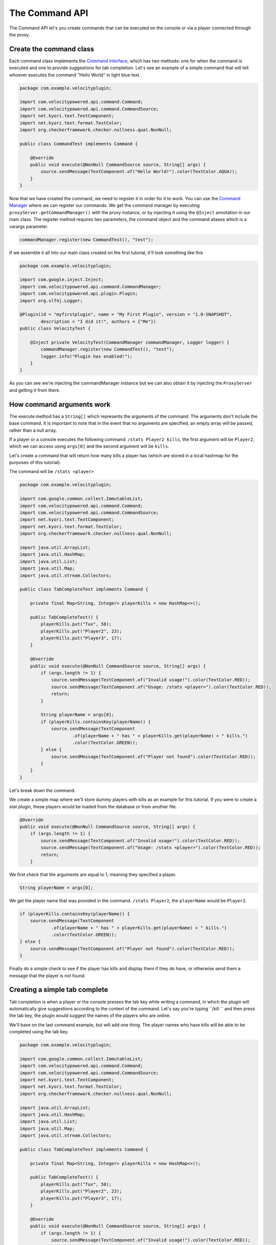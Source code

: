 The Command API
==========================

The Command API let's you create commands that can be executed on the console or
via a player connected through the proxy.

Create the command class
^^^^^^^^^^^^^^^^^^^^^^^^

Each command class implements the `Command interface <https://github.com/VelocityPowered/Velocity/blob/master/api/src/main/java/com/velocitypowered/api/command/Command.java>`_, which has two methods:
one for when the command is executed and one to provide suggestions for tab completion.
Let's see an example of a simple command that will tell whoever executes the command
"Hello World" in light blue text.

.. code-block:: java

    package com.example.velocityplugin;

    import com.velocitypowered.api.command.Command;
    import com.velocitypowered.api.command.CommandSource;
    import net.kyori.text.TextComponent;
    import net.kyori.text.format.TextColor;
    import org.checkerframework.checker.nullness.qual.NonNull;

    public class CommandTest implements Command {

        @Override
        public void execute(@NonNull CommandSource source, String[] args) {
            source.sendMessage(TextComponent.of("Hello World!").color(TextColor.AQUA));
        }
    }

Now that we have created the command, we need to register it in order for it to work.
You can use the `Command Manager <https://github.com/VelocityPowered/Velocity/blob/master/api/src/main/java/com/velocitypowered/api/command/CommandManager.java>`_ where we can register our commands.
We get the command manager by executing ``proxyServer.getCommandManager()`` with 
the proxy instance, or by injecting it using the ``@Inject`` annotation in our
main class. The register method requires two parameters, the command object and 
the command aliases which is a varargs parameter.

.. code-block:: java

    commandManager.register(new CommandTest(), "test");

If we assemble it all into our main class created on the first tutorial, it'll look
something like this

.. code-block:: java

    package com.example.velocityplugin;

    import com.google.inject.Inject;
    import com.velocitypowered.api.command.CommandManager;
    import com.velocitypowered.api.plugin.Plugin;
    import org.slf4j.Logger;

    @Plugin(id = "myfirstplugin", name = "My First Plugin", version = "1.0-SNAPSHOT",
            description = "I did it!", authors = {"Me"})
    public class VelocityTest {

        @Inject private VelocityTest(CommandManager commandManager, Logger logger) {
            commandManager.register(new CommandTest(), "test");
            logger.info("Plugin has enabled!");
        }
    }

As you can see we're injecting the commandManager instance but we can also obtain
it by injecting the ``ProxyServer`` and getting it from there.

How command arguments work
^^^^^^^^^^^^^^^^^^^^^^^^^^

The execute method has a ``String[]`` which represents the arguments of the command.
The arguments don't include the base command. It is important to note that in the
event that no arguments are specified, an empty array will be passed, rather than
a null array. 

If a player or a console executes the following command: ``/stats Player2 kills``,
the first argument will be ``Player2``, which we can access using ``args[0]`` and
the second argument will be ``kills``.

Let's create a command that will return how many kills a player has (which are
stored in a local hashmap for the purposes of this tutorial).

The command will be ``/stats <player>``

.. code-block:: java

    package com.example.velocityplugin;

    import com.google.common.collect.ImmutableList;
    import com.velocitypowered.api.command.Command;
    import com.velocitypowered.api.command.CommandSource;
    import net.kyori.text.TextComponent;
    import net.kyori.text.format.TextColor;
    import org.checkerframework.checker.nullness.qual.NonNull;

    import java.util.ArrayList;
    import java.util.HashMap;
    import java.util.List;
    import java.util.Map;
    import java.util.stream.Collectors;

    public class TabCompleteTest implements Command {

        private final Map<String, Integer> playerKills = new HashMap<>();

        public TabCompleteTest() {
            playerKills.put("Tux", 58);
            playerKills.put("Player2", 23);
            playerKills.put("Player3", 17);
        }

        @Override
        public void execute(@NonNull CommandSource source, String[] args) {
            if (args.length != 1) {
                source.sendMessage(TextComponent.of("Invalid usage!").color(TextColor.RED));
                source.sendMessage(TextComponent.of("Usage: /stats <player>").color(TextColor.RED));
                return;
            }

            String playerName = args[0];
            if (playerKills.containsKey(playerName)) {
                source.sendMessage(TextComponent
                        .of(playerName + " has " + playerKills.get(playerName) + " kills.")
                        .color(TextColor.GREEN));
            } else {
                source.sendMessage(TextComponent.of("Player not found").color(TextColor.RED));
            }
        }
    }

Let's break down the command.

.. code-block:: java
        private final Map<String, Integer> playerKills = new HashMap<>();

        public TabCompleteTest() {
            playerKills.put("Tux", 58);
            playerKills.put("Player2", 23);
            playerKills.put("Player3", 17);
        }

We create a simple map where we'll store dummy players with kills as an example for
this tutorial. If you were to create a stat plugin, these players would be loaded
from the database or from another file.

.. code-block:: java

        @Override
        public void execute(@NonNull CommandSource source, String[] args) {
            if (args.length != 1) {
                source.sendMessage(TextComponent.of("Invalid usage!").color(TextColor.RED));
                source.sendMessage(TextComponent.of("Usage: /stats <player>").color(TextColor.RED));
                return;
            }

We first check that the arguments are equal to 1, meaning they specified a player.

.. code-block:: java

                String playerName = args[0];

We get the player name that was provided in the command. ``/stats Player2``, the
``playerName`` would be ``Player2``.

.. code-block:: java

            if (playerKills.containsKey(playerName)) {
                source.sendMessage(TextComponent
                        .of(playerName + " has " + playerKills.get(playerName) + " kills.")
                        .color(TextColor.GREEN));
            } else {
                source.sendMessage(TextComponent.of("Player not found").color(TextColor.RED));
            }

Finally do a simple check to see if the player has kills and display them if they
do have, or otherwise send them a message that the player is not found.


Creating a simple tab complete
^^^^^^^^^^^^^^^^^^^^^^^^^^^^^^

Tab completion is when a player or the console presses the tab key while writing
a command, in which the plugin will automatically give suggestions according to the
context of the command. Let's say you're typing ``/kill `` and then press the tab
key, the plugin would suggest the names of the players who are online.

We'll base on the last command example, but will add one thing. The player names
who have kills will be able to be completed using the tab key. 


.. code-block:: java

    package com.example.velocityplugin;

    import com.google.common.collect.ImmutableList;
    import com.velocitypowered.api.command.Command;
    import com.velocitypowered.api.command.CommandSource;
    import net.kyori.text.TextComponent;
    import net.kyori.text.format.TextColor;
    import org.checkerframework.checker.nullness.qual.NonNull;

    import java.util.ArrayList;
    import java.util.HashMap;
    import java.util.List;
    import java.util.Map;
    import java.util.stream.Collectors;

    public class TabCompleteTest implements Command {

        private final Map<String, Integer> playerKills = new HashMap<>();

        public TabCompleteTest() {
            playerKills.put("Tux", 58);
            playerKills.put("Player2", 23);
            playerKills.put("Player3", 17);
        }

        @Override
        public void execute(@NonNull CommandSource source, String[] args) {
            if (args.length != 1) {
                source.sendMessage(TextComponent.of("Invalid usage!").color(TextColor.RED));
                source.sendMessage(TextComponent.of("Usage: /stats <player>").color(TextColor.RED));
                return;
            }

            String playerName = args[0];
            if (playerKills.containsKey(playerName)) {
                source.sendMessage(TextComponent
                        .of(playerName + " has " + playerKills.get(playerName) + " kills.")
                        .color(TextColor.GREEN));
            } else {
                source.sendMessage(TextComponent.of("Player not found").color(TextColor.RED));
            }
        }

        @Override
        public List<String> suggest(@NonNull CommandSource source, String[] currentArgs) {
            if (currentArgs.length == 0) {
                return new ArrayList<>(playerKills.keySet());
            } else if (currentArgs.length == 1) {
                return playerKills.keySet().stream()
                        .filter(name -> name.regionMatches(true, 0, currentArgs[0], 0, currentArgs[0].length()))
                        .collect(Collectors.toList());
            } else {
                return ImmutableList.of();
            }
        }
    }

Let's break down the suggest method.

.. code-block:: java

            if (currentArgs.length == 0) {
                return new ArrayList<>(playerKills.keySet());

Here the player has not typed a single character after the command, so we will complete
using all the player names stored in the map.

.. code-block:: java

            } else if (currentArgs.length == 1) {
                return playerKills.keySet().stream()
                        .filter(name -> name.regionMatches(true, 0, currentArgs[0], 0, currentArgs[0].length()))
                        .collect(Collectors.toList());

Now the player has typed something, so we will suggest all the player names that
start with the characters that the player has typed. For instance, if the player
has typed ``Pla`` or ``Player``, it will suggest ``Player2`` and ``Player3``. If the
player has typed ``T``, it will suggest ``Tux``.

.. code-block:: java

             } else {
                return ImmutableList.of();
             }

Now here the player has tried to autocomplete another parameter of the command that
is no the first one, so we just return an empty list since our command has only one
argument.